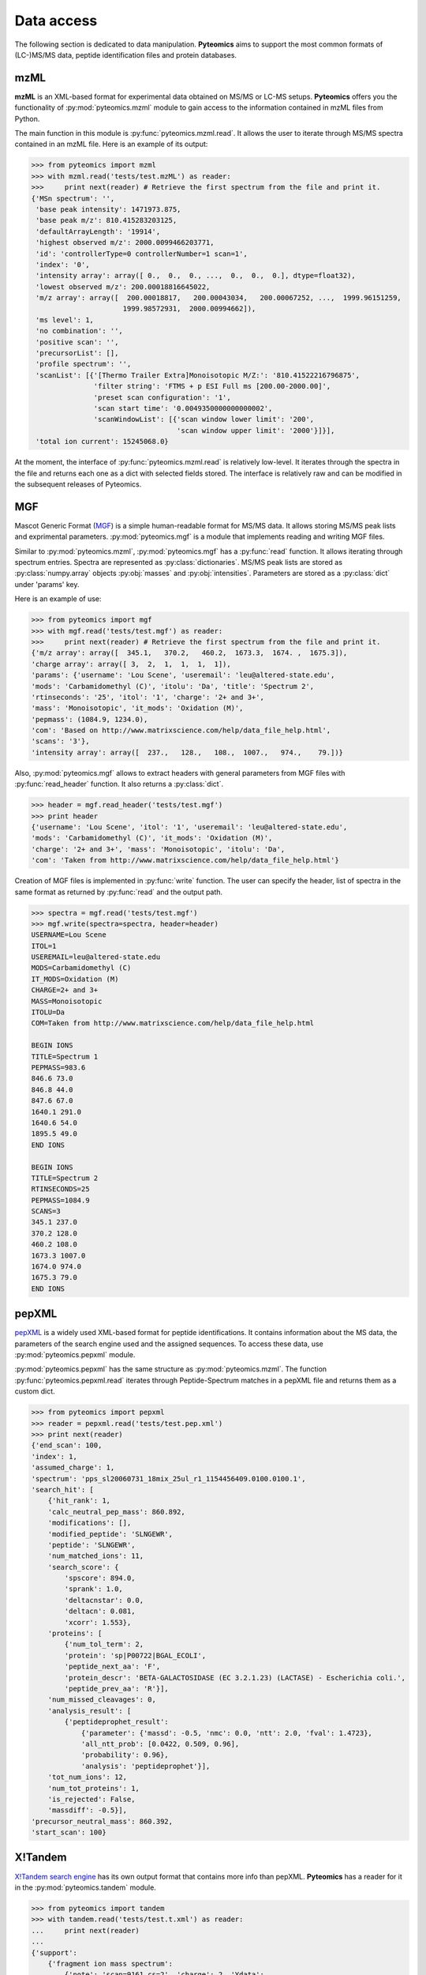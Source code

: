 Data access
===========

The following section is dedicated to data manipulation. **Pyteomics** aims to
support the most common formats of (LC-)MS/MS data, peptide identification
files and protein databases.

mzML
----

**mzML** is an XML-based format for experimental data obtained on MS/MS or LC-MS
setups. **Pyteomics** offers you the functionality of :py:mod:`pyteomics.mzml`
module to gain access to the information contained in mzML files from Python.

The main function in this module is :py:func:`pyteomics.mzml.read`. It allows
the user to iterate through MS/MS spectra
contained in an mzML file. Here is an example of its output:

.. code-block:: python

    >>> from pyteomics import mzml
    >>> with mzml.read('tests/test.mzML') as reader:
    >>>     print next(reader) # Retrieve the first spectrum from the file and print it.
    {'MSn spectrum': '',
     'base peak intensity': 1471973.875,
     'base peak m/z': 810.415283203125,
     'defaultArrayLength': '19914',
     'highest observed m/z': 2000.0099466203771,
     'id': 'controllerType=0 controllerNumber=1 scan=1',
     'index': '0',
     'intensity array': array([ 0.,  0.,  0., ...,  0.,  0.,  0.], dtype=float32),
     'lowest observed m/z': 200.00018816645022,
     'm/z array': array([  200.00018817,   200.00043034,   200.00067252, ...,  1999.96151259,
                          1999.98572931,  2000.00994662]),
     'ms level': 1,
     'no combination': '',
     'positive scan': '',
     'precursorList': [],
     'profile spectrum': '',
     'scanList': [{'[Thermo Trailer Extra]Monoisotopic M/Z:': '810.41522216796875',
                   'filter string': 'FTMS + p ESI Full ms [200.00-2000.00]',
                   'preset scan configuration': '1',
                   'scan start time': '0.0049350000000000002',
                   'scanWindowList': [{'scan window lower limit': '200',
                                       'scan window upper limit': '2000'}]}],
     'total ion current': 15245068.0}
   
At the moment, the interface of :py:func:`pyteomics.mzml.read` is
relatively low-level. It iterates through the spectra in the file and returns
each one as a dict with selected fields stored. The interface is relatively
raw and can be modified in the subsequent releases of Pyteomics.

MGF
---

Mascot Generic Format
(`MGF <http://www.matrixscience.com/help/data_file_help.html>`_) is a simple
human-readable format for MS/MS data. It allows storing MS/MS peak lists and
exprimental parameters. :py:mod:`pyteomics.mgf` is a module that implements
reading and writing MGF files.

Similar to :py:mod:`pyteomics.mzml`, :py:mod:`pyteomics.mgf` has a
:py:func:`read` function. It allows iterating through spectrum entries.
Spectra are represented as :py:class:`dictionaries`. MS/MS peak lists are stored
as :py:class:`numpy.array` objects :py:obj:`masses` and :py:obj:`intensities`.
Parameters are stored as a :py:class:`dict` under 'params' key.

Here is an example of use:

.. code-block:: python

    >>> from pyteomics import mgf
    >>> with mgf.read('tests/test.mgf') as reader:
    >>>     print next(reader) # Retrieve the first spectrum from the file and print it.
    {'m/z array': array([  345.1,   370.2,   460.2,  1673.3,  1674. ,  1675.3]),
    'charge array': array([ 3,  2,  1,  1,  1,  1]),
    'params': {'username': 'Lou Scene', 'useremail': 'leu@altered-state.edu',
    'mods': 'Carbamidomethyl (C)', 'itolu': 'Da', 'title': 'Spectrum 2',
    'rtinseconds': '25', 'itol': '1', 'charge': '2+ and 3+',
    'mass': 'Monoisotopic', 'it_mods': 'Oxidation (M)',
    'pepmass': (1084.9, 1234.0),
    'com': 'Based on http://www.matrixscience.com/help/data_file_help.html',
    'scans': '3'},
    'intensity array': array([  237.,   128.,   108.,  1007.,   974.,    79.])}
    
Also, :py:mod:`pyteomics.mgf` allows to extract headers with general
parameters from MGF files with :py:func:`read_header` function. It also returns
a :py:class:`dict`.

.. code-block:: python

    >>> header = mgf.read_header('tests/test.mgf')
    >>> print header
    {'username': 'Lou Scene', 'itol': '1', 'useremail': 'leu@altered-state.edu',
    'mods': 'Carbamidomethyl (C)', 'it_mods': 'Oxidation (M)',
    'charge': '2+ and 3+', 'mass': 'Monoisotopic', 'itolu': 'Da',
    'com': 'Taken from http://www.matrixscience.com/help/data_file_help.html'}


Creation of MGF files is implemented in :py:func:`write` function. The user
can specify the header, list of spectra in the same format as returned by
:py:func:`read` and the output path.

.. code-block:: python

    >>> spectra = mgf.read('tests/test.mgf')
    >>> mgf.write(spectra=spectra, header=header)
    USERNAME=Lou Scene
    ITOL=1
    USEREMAIL=leu@altered-state.edu
    MODS=Carbamidomethyl (C)
    IT_MODS=Oxidation (M)
    CHARGE=2+ and 3+
    MASS=Monoisotopic
    ITOLU=Da
    COM=Taken from http://www.matrixscience.com/help/data_file_help.html

    BEGIN IONS
    TITLE=Spectrum 1
    PEPMASS=983.6
    846.6 73.0
    846.8 44.0
    847.6 67.0
    1640.1 291.0
    1640.6 54.0
    1895.5 49.0
    END IONS

    BEGIN IONS
    TITLE=Spectrum 2
    RTINSECONDS=25
    PEPMASS=1084.9
    SCANS=3
    345.1 237.0
    370.2 128.0
    460.2 108.0
    1673.3 1007.0
    1674.0 974.0
    1675.3 79.0
    END IONS


pepXML
------

`pepXML <http://tools.proteomecenter.org/wiki/index.php?title=Formats:pepXML>`_
is a widely used XML-based format for peptide identifications.
It contains information about the MS data, the parameters of the search engine
used and the assigned sequences. To access these data, use
:py:mod:`pyteomics.pepxml` module.

:py:mod:`pyteomics.pepxml` has the same structure as :py:mod:`pyteomics.mzml`.
The function :py:func:`pyteomics.pepxml.read` iterates through Peptide-Spectrum
matches in a pepXML file and returns them as a custom dict.

.. code-block:: python

    >>> from pyteomics import pepxml
    >>> reader = pepxml.read('tests/test.pep.xml')
    >>> print next(reader)
    {'end_scan': 100,
    'index': 1,
    'assumed_charge': 1,
    'spectrum': 'pps_sl20060731_18mix_25ul_r1_1154456409.0100.0100.1',
    'search_hit': [
        {'hit_rank': 1,
        'calc_neutral_pep_mass': 860.892,
        'modifications': [],
        'modified_peptide': 'SLNGEWR',
        'peptide': 'SLNGEWR',
        'num_matched_ions': 11,
        'search_score': {
            'spscore': 894.0,
            'sprank': 1.0,
            'deltacnstar': 0.0,
            'deltacn': 0.081,
            'xcorr': 1.553},
        'proteins': [
            {'num_tol_term': 2,
            'protein': 'sp|P00722|BGAL_ECOLI',
            'peptide_next_aa': 'F',
            'protein_descr': 'BETA-GALACTOSIDASE (EC 3.2.1.23) (LACTASE) - Escherichia coli.',
            'peptide_prev_aa': 'R'}],
        'num_missed_cleavages': 0,
        'analysis_result': [
            {'peptideprophet_result':
                {'parameter': {'massd': -0.5, 'nmc': 0.0, 'ntt': 2.0, 'fval': 1.4723},
                'all_ntt_prob': [0.0422, 0.509, 0.96],
                'probability': 0.96},
                'analysis': 'peptideprophet'}],
        'tot_num_ions': 12,
        'num_tot_proteins': 1,
        'is_rejected': False,
        'massdiff': -0.5}],
    'precursor_neutral_mass': 860.392,
    'start_scan': 100}

X!Tandem
--------

`X!Tandem search engine <http://www.thegpm.org/tandem/>`_ has its own output
format that contains more info than pepXML. **Pyteomics** has a reader for it
in the :py:mod:`pyteomics.tandem` module.

.. code-block:: python

    >>> from pyteomics import tandem
    >>> with tandem.read('tests/test.t.xml') as reader:
    ...     print next(reader)
    ...
    {'support':
        {'fragment ion mass spectrum':
            {'note': 'scan=9161 cs=2', 'charge': 2, 'Ydata':
                {'units': 'UNKNOWN',
                'values':
                array([   9.,   23.,   13.,   12.,   11.,   24.,    9.,  100.,    7.,
                 18.,   18.,    9.,   12.,    8.,    7.,   10.,   21.,   15.,
                 24.,   14.,   20.,   10.,   14.,    7.,   13.,    9.,    7.,
                 13.,    7.,    8.,    7.,   21.,   13.,   10.,   12.,   84.,
                 21.,   34.,   16.,   11.,   13.,   43.,   12.,    7.,   21.,
                 11.,   12.,   28.,    9.,    8.])}, 'Xdata':
                {'units': 'MASSTOCHARGERATIO',
                'values':
                array([  424.241,   460.272,   553.307,   575.344,   597.315,   665.184,
                 725.412,   743.416,   745.566,   794.265,   812.213,   813.284,
                 872.11 ,   873.41 ,   883.199,   907.471,   911.529,   925.485,
                 928.72 ,   937.587,   994.221,  1012.29 ,  1029.29 ,  1043.54 ,
                1057.58 ,  1084.37 ,  1093.22 ,  1116.39 ,  1243.35 ,  1261.63 ,
                1285.44 ,  1302.6  ,  1369.64 ,  1373.52 ,  1386.46 ,  1389.52 ,
                1391.66 ,  1503.76 ,  1504.75 ,  1572.66 ,  1613.72 ,  1631.67 ,
                1633.76 ,  1728.85 ,  1745.87 ,  1746.87 ,  1837.87 ,  1855.79 ,
                1857.   ,  1969.52 ])},
             'M+H': 2314.84, 'id': '10745', 'label': '10745.spectrum'},
         'supporting data':
            {'b ion histogram':
               {'Ydata':
                {'units': 'counts',
                 'values': array([2736, 3890, 1074,  201,   25,    0,    1,    0])},
                'Xdata':
                {'units': 'number of ions',
                'values': array([0, 1, 2, 3, 4, 5, 6, 7])},
                'label': '10745.b'},
             'y ion histogram':
                {'Ydata':
                 {'units': 'counts',
                  'values': array([2890, 3802, 1013,  197,   16,    5,    1,    0,    3,    0])},
                 'Xdata':
                 {'units': 'number of ions',
                 'values': array([0, 1, 2, 3, 4, 5, 6, 7, 8, 9])},
                 'label': '10745.y'},
             'convolution survival function':
                {'Ydata':
                 {'units': 'counts',
                  'values': array([7927, 7927, 7927, 7927, 7562, 6422, 5231, 3521, 2005,  833,  336, 72,   11,    2,    0])},
                 'Xdata':
                 {'units': 'score',
                 'values': array([ 0,  1,  2,  3,  4,  5,  6,  7,  8,  9, 10, 11, 12, 13, 14])},
                 'label': '10745.convolute'},
             'hyperscore expectation function':
                {'label': '10745.hyper', 'a1': -0.266291, 'a0': 5.60936,
                'Ydata':
                 {'units': 'counts',
                  'values': array([7922, 7922, 7922, 7922, 7557, 6417, 5382, 3923, 2715, 1693, 1057,
                                    572,  322,  180,   89,   35,   15,    7,    0,    0,    0,    0,
                                      5,    0,    0,    0,    0,    0,    0,    0,    0,    0,    0,
                                      0,    0,    0,    3,    0])},
                'Xdata':
                {'units': 'score',
                 'values': array([ 0,  1,  2,  3,  4,  5,  6,  7,  8,  9, 10, 11, 12, 13, 14, 15, 16,
                                  17, 18, 19, 20, 21, 22, 23, 24, 25, 26, 27, 28, 29, 30, 31, 32, 33,
                                  34, 35, 36, 37])}}}},
     'mh': 2314.835, 'maxI': 22514.9, 'expect': 8.4e-05, 'sumI': 5.29,
     'fI': 225.149,
     'protein':
        {'file':
            {'URL': 'C:\\DMS_Temp_Org\\ID_001140_4BD5AF39.fasta',
             'type': 'peptide'},
         'peptide':
            {'pre': 'VVAR', 'seq': 'EQALQIEISMNEGKPADIAEK',
            'b_ions': 4, 'y_ions': 8, 'hyperscore': 36.4, 'b_score': 8.7,
            'expect': 8.4e-05, 'delta': 0.676, 'post': 'MVVG', 'id': '10745.1.1',
            'end': 211, 'mh': 2314.159, 'missed_cleavages': 0, 'start': 191,
            'y_score': 12.2, 'nextscore': 21.8}, 'uid': '1370',
            'label': 'SO_1630 translation elongation factor Ts (Tsf)',
            'note': 'SO_1630 translation elongation factor Ts (Tsf)',
            'expect': -137.0, 'sumI': 6.79, 'id': '10745.1'},
            'z': 2, 'id': '10745'}

mzIdentML
---------

`mzIdentML <http://www.psidev.info/mzidentml>`_  is one of the standards
developed by the Proteomics Informatics working group of the HUPO Proteomics
Standard Initiative.

The module interface is similar to that of the other reader modules.

.. code-block:: python

    >>> from pyteomics import mzid
    >>> with mzid.read('tests/test.mzid') as reader:
    >>>     print next(reader)
    {'SpectrumIdentificationItem': [
        {'ProteinScape:IntensityCoverage': 0.3919545603809718,
        'PeptideEvidenceRef': [
            {'peptideEvidence_ref': 'PE1_SEQ_spec1_pep1'}],
        'passThreshold': True,
        'rank': 1,
        'chargeState': 1,
        'calculatedMassToCharge': 1507.695,
        'peptide_ref': 'prot1_pep1',
        'experimentalMassToCharge': 1507.696,
        'id': 'SEQ_spec1_pep1',
        'ProteinScape:SequestMetaScore': 7.59488518903425}],
    'spectrumID': 'databasekey=1',
    'id': 'SEQ_spec1',
    'spectraData_ref': 'LCMALDI_spectra'}

You can tune the amount of information you get from the file. The available
options to the :py:func:`read` function are `recursive` (:py:const:`True` by
default) and `retrieve_refs` (:py:const:`False` by default). The latter pulls
additional info from the file that is present only as references in the example
above.

Additional function :py:func:`get_by_id` allows to extract info from any element
using its unique ID.

FASTA
-----

To extract data from FASTA databases, use the :py:func:`pyteomics.fasta.read`
function.

.. code-block:: python

    >>> from pyteomics import fasta
    >>> proteins = list(fasta.read('/path/to/file/my.fasta'))

:py:func:`pyteomics.fasta.read` returns a *generator object* instead of a
:py:class:`list` to prevent excessive memory use. The generator yields
(description, sequence) tuples, so it's natural to use it as follows:

.. code-block:: python

    >>> from pyteomics import fasta
    >>> for descr, seq in fasta.read('my.fasta'):
    >>>    ...

You can also use attributes to access description and sequence:

.. code-block:: python

    >>> from pyteomics import fasta
    >>> for protein in fasta.read('my.fasta'):
    >>>    print protein.description
    >>>    print protein.sequence
    
Note the new recommended `with` syntax:

.. code-block:: python

    >>> from pyteomics import fasta
    >>> with fasta.read('my.fasta') as reader:
    >>>    for descr, seq in reader:
    >>>       ...

You can specify a function that will be applied to the FASTA headers for
your convenience. :py:data:`pyteomics.fasta.std_parsers` has some pre-defined
parsers that can be used for this purpose.

You can also create a FASTA file using a sequence of (description, sequence)
:py:class:`tuples`.

.. code-block:: python

    >>> from pyteomics import fasta
    >>> entries = [('Protein 1', 'PEPTIDE'*1000), ('Protein 2', 'PEPTIDE'*2000)]
    >>> fasta.write(entries, 'target-file.fasta')

Another common task is to generate a *decoy database*. **Pyteomics** allows
that by means of the :py:func:`pyteomics.fasta.decoy_db` function.

.. code-block:: python

    >>> from pyteomics import fasta
    >>> fasta.decoy_db('mydb.fasta', 'mydb-with-decoy.fasta')

The only required argument is the first one, indicating the source database. The
second argument is the target file and defaults to system standard output.

If you need to modify a single sequence, use the :py:func:`pyteomics.fasta.decoy_sequence`
method. It currently supports two modes: *‘reverse’* and *‘random’*.

.. code-block:: python

    >>> from pyteomics import fasta
    >>> fasta.decoy_sequence('PEPTIDE', 'reverse')
    'EDITPEP'
    >>> fasta.decoy_sequence('PEPTIDE', 'random')
    ‘TPPIDEE'
    >>> fasta.decoy_sequence('PEPTIDE', 'random')
    'PTIDEPE'

